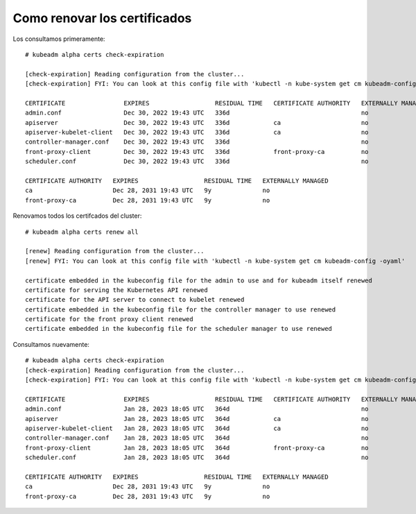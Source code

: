 Como renovar los certificados
=====================


Los consultamos primeramente::

	# kubeadm alpha certs check-expiration
	
	[check-expiration] Reading configuration from the cluster...
	[check-expiration] FYI: You can look at this config file with 'kubectl -n kube-system get cm kubeadm-config -oyaml'

	CERTIFICATE                EXPIRES                  RESIDUAL TIME   CERTIFICATE AUTHORITY   EXTERNALLY MANAGED
	admin.conf                 Dec 30, 2022 19:43 UTC   336d                                    no
	apiserver                  Dec 30, 2022 19:43 UTC   336d            ca                      no
	apiserver-kubelet-client   Dec 30, 2022 19:43 UTC   336d            ca                      no
	controller-manager.conf    Dec 30, 2022 19:43 UTC   336d                                    no
	front-proxy-client         Dec 30, 2022 19:43 UTC   336d            front-proxy-ca          no
	scheduler.conf             Dec 30, 2022 19:43 UTC   336d                                    no

	CERTIFICATE AUTHORITY   EXPIRES                  RESIDUAL TIME   EXTERNALLY MANAGED
	ca                      Dec 28, 2031 19:43 UTC   9y              no
	front-proxy-ca          Dec 28, 2031 19:43 UTC   9y              no
	
Renovamos todos los certifcados del cluster::

	# kubeadm alpha certs renew all

	[renew] Reading configuration from the cluster...
	[renew] FYI: You can look at this config file with 'kubectl -n kube-system get cm kubeadm-config -oyaml'

	certificate embedded in the kubeconfig file for the admin to use and for kubeadm itself renewed
	certificate for serving the Kubernetes API renewed
	certificate for the API server to connect to kubelet renewed
	certificate embedded in the kubeconfig file for the controller manager to use renewed
	certificate for the front proxy client renewed
	certificate embedded in the kubeconfig file for the scheduler manager to use renewed

Consultamos nuevamente::

	# kubeadm alpha certs check-expiration
	[check-expiration] Reading configuration from the cluster...
	[check-expiration] FYI: You can look at this config file with 'kubectl -n kube-system get cm kubeadm-config -oyaml'

	CERTIFICATE                EXPIRES                  RESIDUAL TIME   CERTIFICATE AUTHORITY   EXTERNALLY MANAGED
	admin.conf                 Jan 28, 2023 18:05 UTC   364d                                    no
	apiserver                  Jan 28, 2023 18:05 UTC   364d            ca                      no
	apiserver-kubelet-client   Jan 28, 2023 18:05 UTC   364d            ca                      no
	controller-manager.conf    Jan 28, 2023 18:05 UTC   364d                                    no
	front-proxy-client         Jan 28, 2023 18:05 UTC   364d            front-proxy-ca          no
	scheduler.conf             Jan 28, 2023 18:05 UTC   364d                                    no

	CERTIFICATE AUTHORITY   EXPIRES                  RESIDUAL TIME   EXTERNALLY MANAGED
	ca                      Dec 28, 2031 19:43 UTC   9y              no
	front-proxy-ca          Dec 28, 2031 19:43 UTC   9y              no

